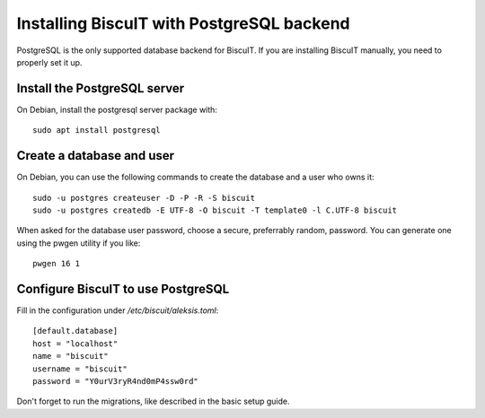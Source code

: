 Installing BiscuIT with PostgreSQL backend
==========================================

PostgreSQL is the only supported database backend for BiscuIT. If you are
installing BiscuIT manually, you need to properly set it up.

Install the PostgreSQL server
-----------------------------

On Debian, install the postgresql server package with::

  sudo apt install postgresql


Create a database and user
--------------------------

On Debian, you can use the following commands to create the database and a
user who owns it::

  sudo -u postgres createuser -D -P -R -S biscuit
  sudo -u postgres createdb -E UTF-8 -O biscuit -T template0 -l C.UTF-8 biscuit

When asked for the database user password, choose a secure, preferrably
random, password. You can generate one using the pwgen utility if you like::

  pwgen 16 1


Configure BiscuIT to use PostgreSQL
-----------------------------------

Fill in the configuration under `/etc/biscuit/aleksis.toml`::

  [default.database]
  host = "localhost"
  name = "biscuit"
  username = "biscuit"
  password = "Y0urV3ryR4nd0mP4ssw0rd"

Don't forget to run the migrations, like described in the basic setup guide.

